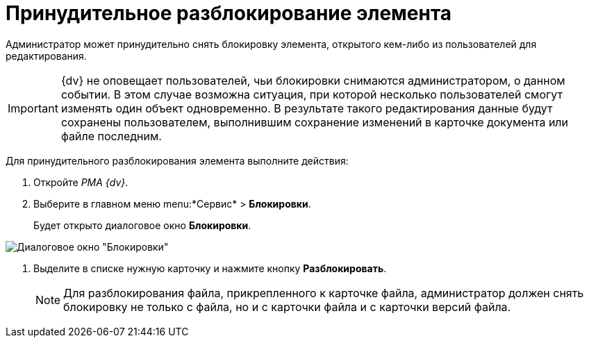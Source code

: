 = Принудительное разблокирование элемента

Администратор может принудительно снять блокировку элемента, открытого кем-либо из пользователей для редактирования.

[IMPORTANT]
====
{dv} не оповещает пользователей, чьи блокировки снимаются администратором, о данном событии. В этом случае возможна ситуация, при которой несколько пользователей смогут изменять один объект одновременно. В результате такого редактирования данные будут сохранены пользователем, выполнившим сохранение изменений в карточке документа или файле последним.
====

Для принудительного разблокирования элемента выполните действия:

. Откройте _РМА {dv}_.
. Выберите в главном меню menu:*Сервис* > *Блокировки*.
+
Будет открыто диалоговое окно *Блокировки*.

image::Win_Lock_Management_Tab_Cards.png[Диалоговое окно "Блокировки", вкладка "Карточки"]
. Выделите в списке нужную карточку и нажмите кнопку *Разблокировать*.
+
[NOTE]
====
Для разблокирования файла, прикрепленного к карточке файла, администратор должен снять блокировку не только с файла, но и с карточки файла и с карточки версий файла.
====
